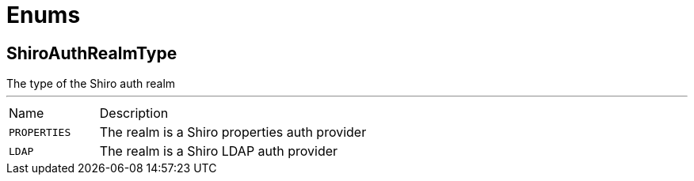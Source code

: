 = Enums

[[ShiroAuthRealmType]]
== ShiroAuthRealmType

++++
 The type of the Shiro auth realm
++++
'''

[cols=">25%,75%"]
[frame="topbot"]
|===
^|Name | Description
|[[PROPERTIES]]`PROPERTIES`|
+++
The realm is a Shiro properties auth provider
+++
|[[LDAP]]`LDAP`|
+++
The realm is a Shiro LDAP auth provider
+++
|===

